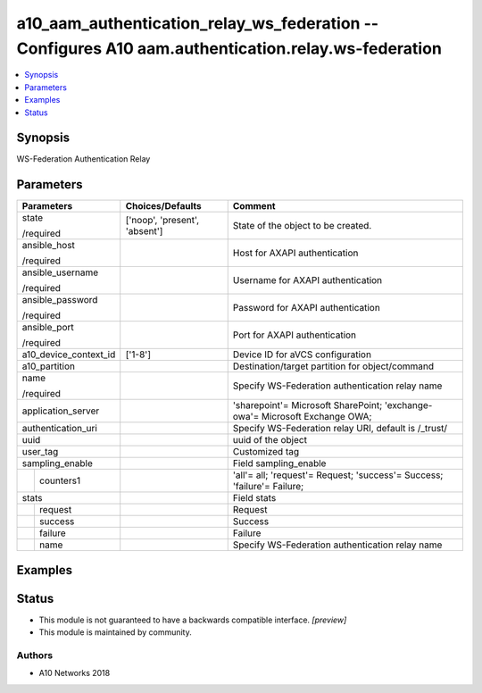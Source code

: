 .. _a10_aam_authentication_relay_ws_federation_module:


a10_aam_authentication_relay_ws_federation -- Configures A10 aam.authentication.relay.ws-federation
===================================================================================================

.. contents::
   :local:
   :depth: 1


Synopsis
--------

WS-Federation Authentication Relay






Parameters
----------

+-----------------------+-------------------------------+-----------------------------------------------------------------------------+
| Parameters            | Choices/Defaults              | Comment                                                                     |
|                       |                               |                                                                             |
|                       |                               |                                                                             |
+=======================+===============================+=============================================================================+
| state                 | ['noop', 'present', 'absent'] | State of the object to be created.                                          |
|                       |                               |                                                                             |
| /required             |                               |                                                                             |
+-----------------------+-------------------------------+-----------------------------------------------------------------------------+
| ansible_host          |                               | Host for AXAPI authentication                                               |
|                       |                               |                                                                             |
| /required             |                               |                                                                             |
+-----------------------+-------------------------------+-----------------------------------------------------------------------------+
| ansible_username      |                               | Username for AXAPI authentication                                           |
|                       |                               |                                                                             |
| /required             |                               |                                                                             |
+-----------------------+-------------------------------+-----------------------------------------------------------------------------+
| ansible_password      |                               | Password for AXAPI authentication                                           |
|                       |                               |                                                                             |
| /required             |                               |                                                                             |
+-----------------------+-------------------------------+-----------------------------------------------------------------------------+
| ansible_port          |                               | Port for AXAPI authentication                                               |
|                       |                               |                                                                             |
| /required             |                               |                                                                             |
+-----------------------+-------------------------------+-----------------------------------------------------------------------------+
| a10_device_context_id | ['1-8']                       | Device ID for aVCS configuration                                            |
|                       |                               |                                                                             |
|                       |                               |                                                                             |
+-----------------------+-------------------------------+-----------------------------------------------------------------------------+
| a10_partition         |                               | Destination/target partition for object/command                             |
|                       |                               |                                                                             |
|                       |                               |                                                                             |
+-----------------------+-------------------------------+-----------------------------------------------------------------------------+
| name                  |                               | Specify WS-Federation authentication relay name                             |
|                       |                               |                                                                             |
| /required             |                               |                                                                             |
+-----------------------+-------------------------------+-----------------------------------------------------------------------------+
| application_server    |                               | 'sharepoint'= Microsoft SharePoint; 'exchange-owa'= Microsoft Exchange OWA; |
|                       |                               |                                                                             |
|                       |                               |                                                                             |
+-----------------------+-------------------------------+-----------------------------------------------------------------------------+
| authentication_uri    |                               | Specify WS-Federation relay URI, default is /_trust/                        |
|                       |                               |                                                                             |
|                       |                               |                                                                             |
+-----------------------+-------------------------------+-----------------------------------------------------------------------------+
| uuid                  |                               | uuid of the object                                                          |
|                       |                               |                                                                             |
|                       |                               |                                                                             |
+-----------------------+-------------------------------+-----------------------------------------------------------------------------+
| user_tag              |                               | Customized tag                                                              |
|                       |                               |                                                                             |
|                       |                               |                                                                             |
+-----------------------+-------------------------------+-----------------------------------------------------------------------------+
| sampling_enable       |                               | Field sampling_enable                                                       |
|                       |                               |                                                                             |
|                       |                               |                                                                             |
+---+-------------------+-------------------------------+-----------------------------------------------------------------------------+
|   | counters1         |                               | 'all'= all; 'request'= Request; 'success'= Success; 'failure'= Failure;     |
|   |                   |                               |                                                                             |
|   |                   |                               |                                                                             |
+---+-------------------+-------------------------------+-----------------------------------------------------------------------------+
| stats                 |                               | Field stats                                                                 |
|                       |                               |                                                                             |
|                       |                               |                                                                             |
+---+-------------------+-------------------------------+-----------------------------------------------------------------------------+
|   | request           |                               | Request                                                                     |
|   |                   |                               |                                                                             |
|   |                   |                               |                                                                             |
+---+-------------------+-------------------------------+-----------------------------------------------------------------------------+
|   | success           |                               | Success                                                                     |
|   |                   |                               |                                                                             |
|   |                   |                               |                                                                             |
+---+-------------------+-------------------------------+-----------------------------------------------------------------------------+
|   | failure           |                               | Failure                                                                     |
|   |                   |                               |                                                                             |
|   |                   |                               |                                                                             |
+---+-------------------+-------------------------------+-----------------------------------------------------------------------------+
|   | name              |                               | Specify WS-Federation authentication relay name                             |
|   |                   |                               |                                                                             |
|   |                   |                               |                                                                             |
+---+-------------------+-------------------------------+-----------------------------------------------------------------------------+







Examples
--------

.. code-block:: yaml+jinja

    





Status
------




- This module is not guaranteed to have a backwards compatible interface. *[preview]*


- This module is maintained by community.



Authors
~~~~~~~

- A10 Networks 2018


